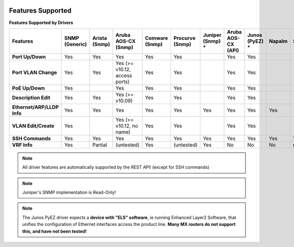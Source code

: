 .. image:: _static/openl2m_logo.png

Features Supported
==================

**Features Supported by Drivers**

.. list-table::
   :header-rows: 1
   :stub-columns: 1

   * - Features
     - SNMP (Generic)
     - Arista (Snmp)
     - Aruba AOS-CX (Snmp)
     - Comware (Snmp)
     - Procurve (Snmp)
     - Juniper (Snmp) *
     - Aruba AOS-CX (API)
     - Junos (PyEZ) *
     - Napalm
     - SSH

   * - Port Up/Down
     - Yes
     - Yes
     - Yes
     - Yes
     - Yes
     -
     - Yes
     - Yes
     -
     -

   * - Port VLAN Change
     - Yes
     - Yes
     - Yes (>= v10.12, access ports)
     - Yes
     - Yes
     -
     - Yes
     - Yes
     -
     -

   * - PoE Up/Down
     - Yes
     -
     - Yes
     - Yes
     - Yes
     -
     - Yes
     - Yes
     -
     -

   * - Description Edit
     - Yes
     - Yes
     - Yes (>= v10.09)
     - Yes
     - Yes
     -
     - Yes
     - Yes
     -
     -

   * - Ethernet/ARP/LLDP Info
     - Yes
     - Yes
     - Yes
     - Yes
     - Yes
     - Yes
     - Yes
     - Yes
     - Yes
     -

   * - VLAN Edit/Create
     - Yes
     -
     - Yes (>= v10.12, no name)
     - Yes
     - Yes
     -
     - Yes
     - Yes
     -
     -

   * - SSH Commands
     - Yes
     - Yes
     - Yes
     - Yes
     - Yes
     - Yes
     - Yes
     - Yes
     - Yes
     - Yes

   * - VRF Info
     - Yes
     - Partial
     - (untested)
     - Yes
     - (untested)
     - Yes
     - No
     - No
     - No
     - n/a

.. note::

  All driver features are automatically supported by the REST API! (except for SSH commands)


.. note::

  Juniper's SNMP implementation is Read-Only!

.. note::

  The Junos PyEZ driver expects a **device with "ELS" software**, ie running Enhanced Layer2 Software,
  that unifies the configuration of Ethernet interfaces access the product line. **Many MX routers do
  not support this, and have not been tested!**
